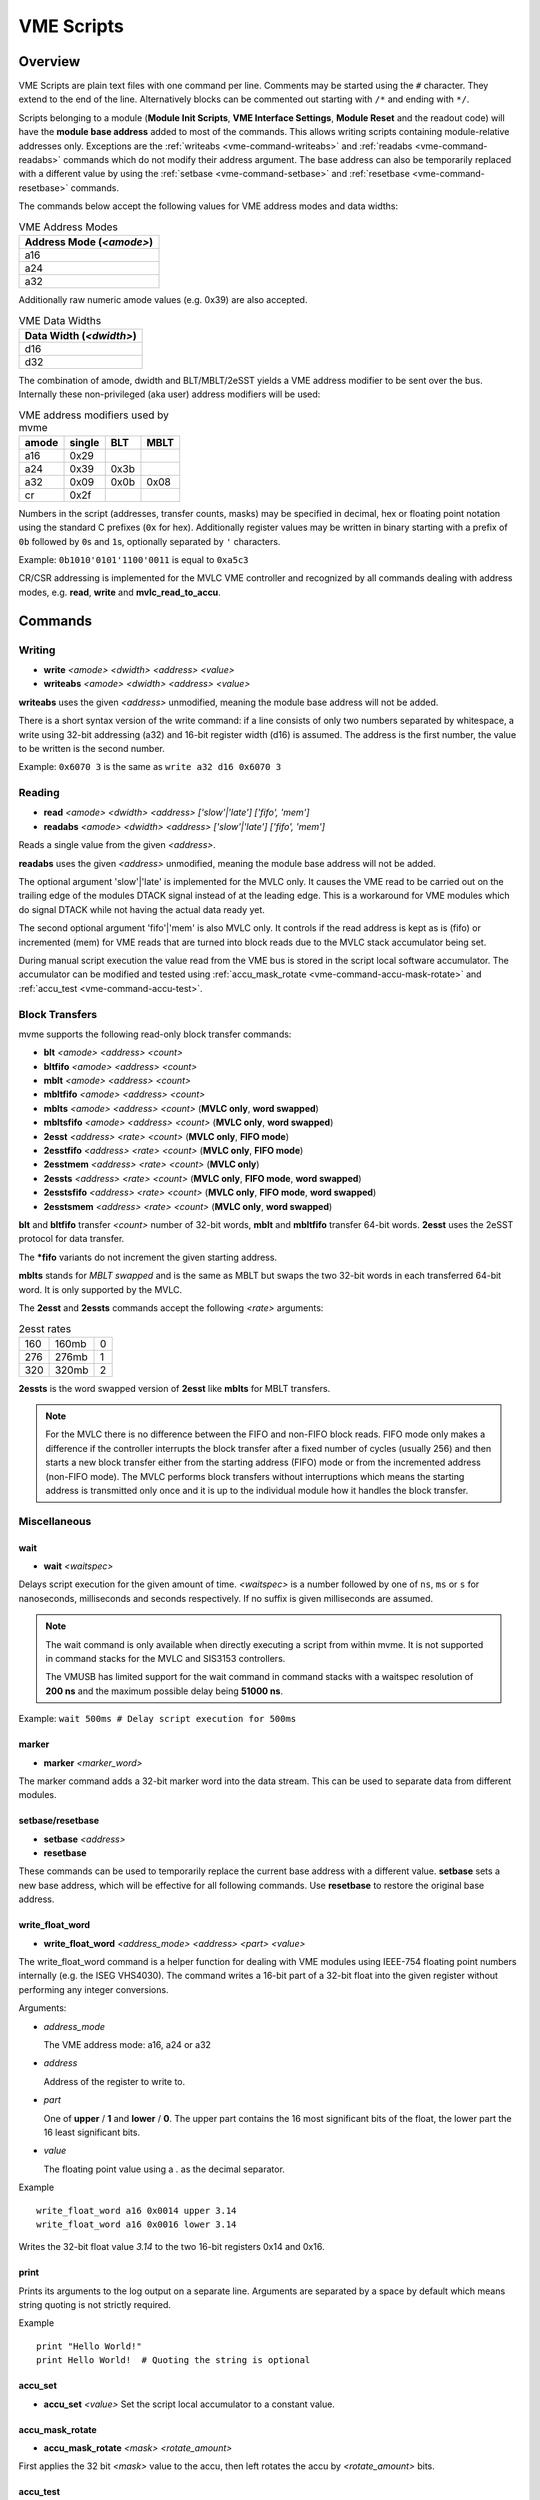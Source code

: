 .. index:: VME Script, VMEScript
.. _vme-script-reference:

.. TODO: difference between uploading script to the controller and running them.
.. TODO: where do reads go? how is waiting handled. MVLC does not support waiting!

==================================================
VME Scripts
==================================================

Overview
--------
VME Scripts are plain text files with one command per line. Comments may be
started using the ``#`` character. They extend to the end of the line.
Alternatively blocks can be commented out starting with ``/*`` and ending with
``*/``.

Scripts belonging to a module (**Module Init Scripts**, **VME Interface
Settings**, **Module Reset** and the readout code) will have the **module base
address** added to most of the commands. This allows writing scripts containing
module-relative addresses only. Exceptions are the :ref:`writeabs
<vme-command-writeabs>` and :ref:`readabs <vme-command-readabs>` commands which
do not modify their address argument. The base address can also be temporarily
replaced with a different value by using the :ref:`setbase
<vme-command-setbase>` and :ref:`resetbase <vme-command-resetbase>` commands.

The commands below accept the following values for VME address modes and data
widths:

.. table:: VME Address Modes
  :name: vme-address-modes

  +------------------------------+
  | **Address Mode** (*<amode>*) |
  +==============================+
  | a16                          |
  +------------------------------+
  | a24                          |
  +------------------------------+
  | a32                          |
  +------------------------------+

Additionally raw numeric amode values (e.g. 0x39) are also accepted.

.. only:: html

   |

.. table:: VME Data Widths
  :name: vme-data-widths

  +-----------------------------+
  | **Data Width** (*<dwidth>*) |
  +=============================+
  | d16                         |
  +-----------------------------+
  | d32                         |
  +-----------------------------+

The combination of amode, dwidth and BLT/MBLT/2eSST yields a VME address modifier to be sent over the bus.
Internally these non-privileged (aka user) address modifiers will be used:

.. table:: VME address modifiers used by mvme
  :name: vme-address-modifiers

  +-----------+------------+---------+----------+
  | **amode** | **single** | **BLT** | **MBLT** |
  +===========+============+=========+==========+
  | a16       | 0x29       |         |          |
  +-----------+------------+---------+----------+
  | a24       | 0x39       | 0x3b    |          |
  +-----------+------------+---------+----------+
  | a32       | 0x09       | 0x0b    | 0x08     |
  +-----------+------------+---------+----------+
  | cr        | 0x2f       |         |          |
  +-----------+------------+---------+----------+

Numbers in the script (addresses, transfer counts, masks) may be specified in
decimal, hex or floating point notation using the standard C prefixes (``0x``
for hex). Additionally register values may be written in binary starting with a
prefix of ``0b`` followed by ``0``\ s and ``1``\ s, optionally separated by
``'`` characters.

Example: ``0b1010'0101'1100'0011`` is equal to ``0xa5c3``

CR/CSR addressing is implemented for the MVLC VME controller and recognized by
all commands dealing with address modes, e.g. **read**, **write** and
**mvlc_read_to_accu**.

.. _vme-script-commands:

Commands
--------

.. _vme-command-write:
.. _vme-command-writeabs:

Writing
~~~~~~~
* **write** *<amode> <dwidth> <address> <value>*
* **writeabs** *<amode> <dwidth> <address> <value>*

**writeabs** uses the given *<address>* unmodified, meaning the module base address will not be added.

There is a short syntax version of the write command: if a line consists of only two numbers
separated by whitespace, a write using 32-bit addressing (a32) and 16-bit register width (d16) is
assumed. The address is the first number, the value to be written is the second number.

Example: ``0x6070 3`` is the same as ``write a32 d16 0x6070 3``

.. _vme-command-read:
.. _vme-command-readabs:

Reading
~~~~~~~
* **read** *<amode> <dwidth> <address> ['slow'|'late'] ['fifo', 'mem']*
* **readabs** *<amode> <dwidth> <address> ['slow'|'late'] ['fifo', 'mem']*

Reads a single value from the given *<address>*.

**readabs** uses the given *<address>* unmodified, meaning the module base
address will not be added.

The optional argument 'slow'|'late' is implemented for the MVLC only. It causes
the VME read to be carried out on the trailing edge of the modules DTACK signal
instead of at the leading edge. This is a workaround for VME modules which do
signal DTACK while not having the actual data ready yet.

The second optional argument 'fifo'|'mem' is also MVLC only. It controls if the
read address is kept as is (fifo) or incremented (mem) for VME reads that are
turned into block reads due to the MVLC stack accumulator being set.

During manual script execution the value read from the VME bus is stored in the
script local software accumulator. The accumulator can be modified and tested
using
:ref:`accu_mask_rotate <vme-command-accu-mask-rotate>` and
:ref:`accu_test <vme-command-accu-test>`.

.. _vme-command-blt:
.. _vme-command-bltfifo:
.. _vme-command-mblt:
.. _vme-command-mbltfifo:
.. _vme-command-2esst:
.. _vme-command-2essts:

Block Transfers
~~~~~~~~~~~~~~~
mvme supports the following read-only block transfer commands:

* **blt** *<amode> <address> <count>*
* **bltfifo** *<amode> <address> <count>*
* **mblt** *<amode> <address> <count>*
* **mbltfifo** *<amode> <address> <count>*
* **mblts** *<amode> <address> <count>* (**MVLC only**, **word swapped**)
* **mbltsfifo** *<amode> <address> <count>* (**MVLC only**, **word swapped**)
* **2esst** *<address> <rate> <count>* (**MVLC only**, **FIFO mode**)
* **2esstfifo** *<address> <rate> <count>* (**MVLC only**, **FIFO mode**)
* **2esstmem** *<address> <rate> <count>* (**MVLC only**)
* **2essts** *<address> <rate> <count>* (**MVLC only**, **FIFO mode**, **word swapped**)
* **2esstsfifo** *<address> <rate> <count>* (**MVLC only**, **FIFO mode**, **word swapped**)
* **2esstsmem** *<address> <rate> <count>* (**MVLC only**, **word swapped**)

**blt** and **bltfifo** transfer *<count>* number of 32-bit words, **mblt** and **mbltfifo**
transfer 64-bit words. **2esst** uses the 2eSST protocol for data transfer.

The **\*fifo** variants do not increment the given starting address.

**mblts** stands for *MBLT swapped* and is the same as MBLT but swaps the two
32-bit words in each transferred 64-bit word. It is only supported by the MVLC.

The **2esst** and **2essts** commands accept the following *<rate>* arguments:

.. table:: 2esst rates
  :name: 2esst-rates

  +-----------+------------+-------+
  | 160       | 160mb      | 0     |
  +-----------+------------+-------+
  | 276       | 276mb      | 1     |
  +-----------+------------+-------+
  | 320       | 320mb      | 2     |
  +-----------+------------+-------+

**2essts** is the word swapped version of **2esst** like **mblts** for
MBLT transfers.

.. note::
  For the MVLC there is no difference between the FIFO and non-FIFO block
  reads. FIFO mode only makes a difference if the controller interrupts the
  block transfer after a fixed number of cycles (usually 256) and then starts a
  new block transfer either from the starting address (FIFO) mode or from the
  incremented address (non-FIFO mode). The MVLC performs block transfers
  without interruptions which means the starting address is transmitted only
  once and it is up to the individual module how it handles the block transfer.

Miscellaneous
~~~~~~~~~~~~~

.. _vme-command-wait:

wait
^^^^
* **wait** *<waitspec>*

Delays script execution for the given amount of time. *<waitspec>* is a number followed by one of
``ns``, ``ms`` or ``s`` for nanoseconds, milliseconds and seconds respectively. If no suffix is
given milliseconds are assumed.

.. note::
  The wait command is only available when directly executing a script from
  within mvme. It is not supported in command stacks for the MVLC and SIS3153
  controllers.

  The VMUSB has limited support for the wait command in command stacks with a
  waitspec resolution of **200 ns** and the maximum possible delay being
  **51000 ns**.

Example: ``wait 500ms # Delay script execution for 500ms``

.. _vme-command-marker:

marker
^^^^^^

* **marker** *<marker_word>*

The marker command adds a 32-bit marker word into the data stream. This can be used to separate data
from different modules.

.. _vme-command-setbase:
.. _vme-command-resetbase:

setbase/resetbase
^^^^^^^^^^^^^^^^^

* **setbase** *<address>*
* **resetbase**

These commands can be used to temporarily replace the current base address with a different value.
**setbase** sets a new base address, which will be effective for all following commands. Use
**resetbase** to restore the original base address.

.. _vme-command-write-float-word:

write_float_word
^^^^^^^^^^^^^^^^

* **write_float_word** *<address_mode>* *<address>* *<part>* *<value>*

The write_float_word command is a helper function for dealing with VME modules
using IEEE-754 floating point numbers internally (e.g. the ISEG VHS4030). The
command writes a 16-bit part of a 32-bit float into the given register without
performing any integer conversions.

Arguments:

* *address_mode*

  The VME address mode: a16, a24 or a32

* *address*

  Address of the register to write to.

* *part*

  One of **upper** / **1** and  **lower** / **0**. The upper part contains the
  16 most significant bits of the float, the lower part the 16 least
  significant bits.

* *value*

  The floating point value using a *.* as the decimal separator.

Example
::

  write_float_word a16 0x0014 upper 3.14
  write_float_word a16 0x0016 lower 3.14

Writes the 32-bit float value *3.14* to the two 16-bit registers 0x14 and 0x16.

print
^^^^^

Prints its arguments to the log output on a separate line. Arguments are
separated by a space by default which means string quoting is not
strictly required.

Example
::

  print "Hello World!"
  print Hello World!  # Quoting the string is optional

.. index:: VME Script Accumulator Commands
.. _vme_script_accu_commands:

.. _vme-command-accu-set:

accu_set
^^^^^^^^

* **accu_set** *<value>* Set the script local accumulator to a constant value.

.. _vme-command-accu-mask-rotate:

accu_mask_rotate
^^^^^^^^^^^^^^^^

* **accu_mask_rotate** *<mask>* *<rotate_amount>*

First applies the 32 bit *<mask>* value to the accu, then left rotates the accu
by *<rotate_amount>* bits.

.. _vme-command-accu-test:

accu_test
^^^^^^^^^

* **accu_test** *<compare_op>* *<compare_value>* *<message>*

Compares the current accumulator value against the constant *<compare_value>*
and prints a message containing the result.

.. table:: accu_test comparison operators
  :name: accu_test_comparison_operators

  +-----+----+
  | eq  | == |
  +-----+----+
  | neq | != |
  +-----+----+
  | lt  | <  |
  +-----+----+
  | lte | <= |
  +-----+----+
  | gt  | >  |
  +-----+----+
  | gte | >= |
  +-----+----+

.. index:: MVLC VME Script Commands
.. _vme_script_mvlc_commands:


MVLC special commands
~~~~~~~~~~~~~~~~~~~~~

.. _vme_command-mvlc_wait:

mvlc_wait
^^^^^^^^^

* **mvlc_wait** *<clocks>*

Delay execution of the following stack commands by the given number of clock
cycles. The maximum value of the *clocks* argument is ``(2**24) - 1``.

.. _vme_command-mvlc_signal_accu:

mvlc_signal_accu
^^^^^^^^^^^^^^^^

* **mvlc_signal_accu**

Signal the internal accumulator of the current command stack.

.. _vme_command-mvlc_mask_shift_accu:

mvlc_mask_shift_accu
^^^^^^^^^^^^^^^^^^^^

* **mvlc_mask_shift_accu** *<mask>* *<shift>*

Set the stack accumulator *mask* and *shift* values. When the accumulator value
is used for a VME block read first the mask is applied, then the result is
rotated left by the *shift* argument. The resulting value is the number of
block read cycles to perform.


.. _vme_command-mvlc_set_accu:

mvlc_set_accu
^^^^^^^^^^^^^

* **mvlc_set_accu** *<value>*

Set the stack accumulator to the given 32-bit value.


.. _vme_command-mvlc_read_to_accu:

mvlc_read_to_accu
^^^^^^^^^^^^^^^^^
* **mvlc_read_to_accu** *<amode> <dwidth> <address> ['slow']*

Same as :ref:`read <vme-command-read>` but reads into the stack accumulator instead of
outputting to the data stream.

.. _vme_command-mvlc_compare_loop_accu:

mvlc_compare_loop_accu
^^^^^^^^^^^^^^^^^^^^^^

* **mvlc_compare_loop_accu** *('eq'|'lt'|'gt')* *<value>*

Repeatedly compares the value stored in the accumulator to the given *value*
using the specified comparison operator. If the comparison fails jumps to the
previous stack command, otherwise proceeds to the next command.

.. _vme_command-mvlc_writespecial:

mvlc_writespecial
^^^^^^^^^^^^^^^^^

* **mvlc_writespecial** *('timestamp'|'accu'|<numeric_value>)*

Writes the value of the specified internal MVLC variable to the current output.

.. _vme_command-mvlc_stack_begin:

mvlc_stack_begin/end
^^^^^^^^^^^^^^^^^^^^

Allows to specify that a group of VME Script commands should be executed as a
single MVLC command stack instead of running each command individually. This
allows making use of features that require a stack context, e.g. the MVLC stack
accumulator logic.

mvlc_stack_begin/end only has an effect when manually executing the VME Script,
e.g. via *Run* in the VME Script Editor. During the DAQ initialization phase, if
a script that is part of a MVLC readout stack (e.g. module readout) is
processed, the mvlc_stack_begin/end lines are ignored and the block contents are
used normally as part of the resulting readout stack.

.. _vme_command-mvlc_custom_begin:

mvlc_custom_begin/end
^^^^^^^^^^^^^^^^^^^^^

This is an advanced block command allowing to specify arbitrary stack data to
upload and run on the MVLC. Example:

::

   mvlc_custom_begin output_words=2
     0x140D0001	  # read 16 bit word to accu
     0x00006030	  #  from address 6030
     0xC5000000	  # shift mask: no rotation
     0x0000FFFF	  # mask lower 16 bits
     0xC1000001	  # write_special_word = 1 (Accu)
   mvlc_custom_end

The *output_words* argument specifies the expected, fixed number of output
words the execution of the custom stack will produce.


VMUSB specific
~~~~~~~~~~~~~~
.. _vme_command-vmusb-write-reg:

* **vmusb_write_reg** *(<register_address>|<register_name>) <value>*
* **vmusb_read_reg** *(<register_address>|<register_name>)*

These commands only work when using the WIENER VM-USB controller and allow
read/write access to its internal registers. For details on the registers see
the VM-USB manual section *3.4 - Internal Register File*.

Instead of using register addresses some registers are also accessible via
name. The following name mappings are defined:

.. table:: VMUSB Register Names
  :name: vmusb-register-names

  +-------------------+-------------+
  | **Register Name** | **address** |
  +===================+=============+
  | dev_src           | 0x10        |
  +-------------------+-------------+
  | dgg_a             | 0x14        |
  +-------------------+-------------+
  | dgg_b             | 0x18        |
  +-------------------+-------------+
  | dgg_ext           | 0x38        |
  +-------------------+-------------+
  | sclr_a            | 0x1c        |
  +-------------------+-------------+
  | sclr_b            | 0x20        |
  +-------------------+-------------+
  | daq_settings      | 0x08        |
  +-------------------+-------------+

Floating Point Values, Variables and Mathematical Expressions
-------------------------------------------------------------
Since mvme-0.9.7 VME scripts support evaluation of numerical expressions and
can contain references to variables. Additionally floating point values can be
used where previously only unsigned integers where allowed.

It is up to each specific command how floating point values are interpreted and
what limits are imposed. The VME read and write commands use mathematical
rounding and test that the resulting value fits in an unsigned 16 or 32 bit
integer (depending on the commands data width argument). On the other hand the
:ref:`vme-command-write-float-word` command uses the floating point value
directly without performing an integer conversion.

Variables
~~~~~~~~~
The variable system in VME Scripts is based on simple string replacement.
Whenever a variable reference of the form ``${varname}`` is encountered the
value stored under the name ``varname`` is looked up and is used to replace the
variable reference. Variable expansion is currently not recursive so
``${${foo}}`` will try to look up the value of a variable named ``${foo}``.

Variables are stored in lists of symbol tables with the variables from the
first (innermost) table overriding those defined in the outer scopes.

Each object in the VME Config tree carries a symbol table: VME Events, VME
Modules and VME Script objects each have a set of variables attached to them.
When parsing a VME script the list symbol tables is assembled by traversing the
VME Config tree upwards towards the root node. Each objects symbol table is
appened to the list of tables. This way variables defined at script scope take
precedence over those defined at module scope. The same is true for module and
event scopes.

In addition to variables defined by VME Config objects variables can also be
locally defined inside a VME Script using the ``set`` command. The variable
will be entered into the most local symbol table and will override any other
definition of a variable with the same name.

The mvme GUI currently contains a dedicated editor for variables defined at VME
Event scope. Select an event in the VME Config tree and click the **Edit
Variables** button above the tree. Module level variables can be accessed via
**Edit Module Settings** from the context menu. A dedicated editor for Module
and Script objects is going to be added in the future.

Example
^^^^^^^
::

   set threshold 500
   write a32 d16 0x1234 ${threshold}   # -> write a32 d16 0x1234 500

   set addr 0x6789
   set value 0b1010

   write a32 d16 ${addr} ${value}      # -> write a32 d16 0x6789 0b1010
   ${addr} ${value}                    # same as above using the short form of the write command


Expressions
~~~~~~~~~~~

.. _exprtk: http://www.partow.net/programming/exprtk/index.html

Mathematical expressions in VME scripts are enclosed between ``$(`` and ``)``.
The enclosed string (including the outermost parentheses) is passed to the
`exprtk`_ library for evaluation and the resulting value replaces the
expression string before further parsing is done.

exprtk internally uses floating point arithmetic and the result of evaluating
an expression is always a floating point value. It is up to the specific
command of how the value is treated.

Variable references inside expressions are expanded before the expression is
given to the `exprtk`_ library for evaluation.

Example
^^^^^^^
::

   # From the MDPP-32-QDC init script: Window start = 16384  + delay[ns] / 1.56;
   0x6050  $(16384 - 100 / 1.56)

   # or using a local variable to hold the delay:
   set my_delay -100
   0x6050  $(16384 + ${my_delay} / 1.56)



Example Script
--------------
::
    # BLT readout from VME address (module specific base address + 0x0000)
    # maximum number of transfers = 10000. Readout stops at BERR or when the
    # number of transfers is reached.
    bltfifo a32 0x0000 10000

    # Write the value 3 to address 0x6070. If this appears in a module specific
    # script (init, readout, reset) the module base address is added to the
    # given address.
    0x6070 3

    # Same as above but explicitly using the write command.
    write a32 d16 0x6070 3

    # Set a different base address. This will replace the current base address
    # until resetbase is used.
    setbase 0xbb000000

    # Results in an a32/d16 write to 0xbb006070.
    0x6070 5

    # Restore the original base address.
    resetbase

    # Binary notation for the register value.
    0x6070 0b0000'0101

VME block read command mappings
-------------------------------

FIFO reads do not increment the read address, mem reads do. **VMEReadMem** and
**VMEReadMemSwapped** are available since MVLC FW0036.

.. table:: VME block read command mappings
  :name: vme-block-read-command-mappings

  +------------+----------------------------+------------------------+---------------------------------------------+
  | VMEScript  |         MVLC YAML          |      MVLC command      |                    Notes                    |
  +============+============================+========================+=============================================+
  | blt        | vme_block_read_mem         | 0x32 VMEReadMem        |                                             |
  +------------+----------------------------+------------------------+---------------------------------------------+
  | bltfifo    | vme_block_read             | 0x12 VMERead           |                                             |
  +------------+----------------------------+------------------------+---------------------------------------------+
  | mblt       | vme_block_read_mem         | 0x32 VMEReadMem        |                                             |
  +------------+----------------------------+------------------------+---------------------------------------------+
  | mbltfifo   | vme_block_read             | 0x12 VMERead           |                                             |
  +------------+----------------------------+------------------------+---------------------------------------------+
  | mblts      | vme_block_read_mem_swapped | 0x33 VMEReadMemSwapped |                                             |
  +------------+----------------------------+------------------------+---------------------------------------------+
  | mbltsfifo  | vme_block_read_swapped     | 0x13 VMEReadSwapped    |                                             |
  +------------+----------------------------+------------------------+---------------------------------------------+
  | 2esst      | vme_block_read             | 0x12 VMERead           | for compatibility this is *fifo*, not *mem* |
  +------------+----------------------------+------------------------+---------------------------------------------+
  | 2esstfifo  | vme_block_read             | 0x12 VMERead           |                                             |
  +------------+----------------------------+------------------------+---------------------------------------------+
  | 2esstmem   | vme_block_read_mem         | 0x32 VMEReadMem        | explicit *mem* version                      |
  +------------+----------------------------+------------------------+---------------------------------------------+
  | 2essts     | vme_block_read_swapped     | 0x13 VMEReadSwapped    | for compatibility this is *fifo*, not *mem* |
  +------------+----------------------------+------------------------+---------------------------------------------+
  | 2esstsfifo | vme_block_read_swapped     | 0x13 VMEReadSwapped    |                                             |
  +------------+----------------------------+------------------------+---------------------------------------------+
  | 2esstsmem  | vme_block_read_mem_swapped | 0x33 VMEReadMemSwapped | explicit *mem* version                      |
  +------------+----------------------------+------------------------+---------------------------------------------+
